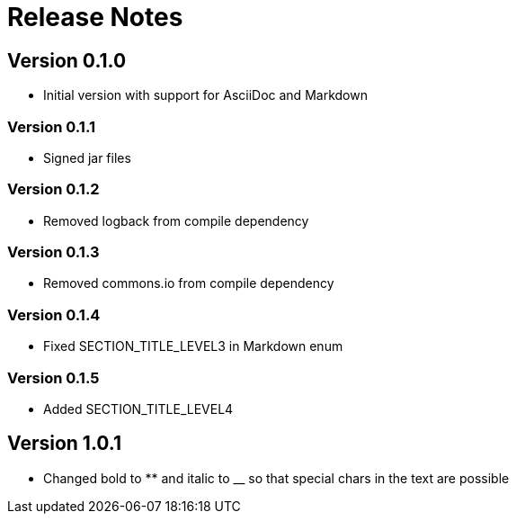 = Release Notes

== Version 0.1.0
* Initial version with support for AsciiDoc and Markdown

=== Version 0.1.1
* Signed jar files

=== Version 0.1.2
* Removed logback from compile dependency

=== Version 0.1.3
* Removed commons.io from compile dependency

=== Version 0.1.4
* Fixed SECTION_TITLE_LEVEL3 in Markdown enum

=== Version 0.1.5
* Added SECTION_TITLE_LEVEL4

== Version 1.0.1
* Changed bold to ** and italic to __ so that special chars in the text are possible